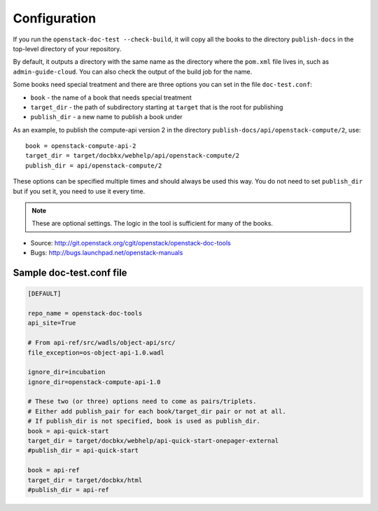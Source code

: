 =============
Configuration
=============

If you run the ``openstack-doc-test --check-build``, it will copy all
the books to the directory ``publish-docs`` in the top-level directory
of your repository.

By default, it outputs a directory with the same name as the directory
where the ``pom.xml`` file lives in, such as ``admin-guide-cloud``. You can
also check the output of the build job for the name.

Some books need special treatment and there are three options you can
set in the file ``doc-test.conf``:

* ``book`` - the name of a book that needs special treatment
* ``target_dir`` - the path of subdirectory starting at ``target``
  that is the root for publishing
* ``publish_dir`` - a new name to publish a book under

As an example, to publish the compute-api version 2 in the directory
``publish-docs/api/openstack-compute/2``, use::

  book = openstack-compute-api-2
  target_dir = target/docbkx/webhelp/api/openstack-compute/2
  publish_dir = api/openstack-compute/2

These options can be specified multiple times and should
always be used this way. You do not need to set ``publish_dir`` but if
you set it, you need to use it every time.

.. note::

   These are optional settings. The logic in the tool is
   sufficient for many of the books.

* Source: http://git.openstack.org/cgit/openstack/openstack-doc-tools
* Bugs: http://bugs.launchpad.net/openstack-manuals


Sample doc-test.conf file
~~~~~~~~~~~~~~~~~~~~~~~~~

.. code::

   [DEFAULT]

   repo_name = openstack-doc-tools
   api_site=True

   # From api-ref/src/wadls/object-api/src/
   file_exception=os-object-api-1.0.wadl

   ignore_dir=incubation
   ignore_dir=openstack-compute-api-1.0

   # These two (or three) options need to come as pairs/triplets.
   # Either add publish_pair for each book/target_dir pair or not at all.
   # If publish_dir is not specified, book is used as publish_dir.
   book = api-quick-start
   target_dir = target/docbkx/webhelp/api-quick-start-onepager-external
   #publish_dir = api-quick-start

   book = api-ref
   target_dir = target/docbkx/html
   #publish_dir = api-ref

